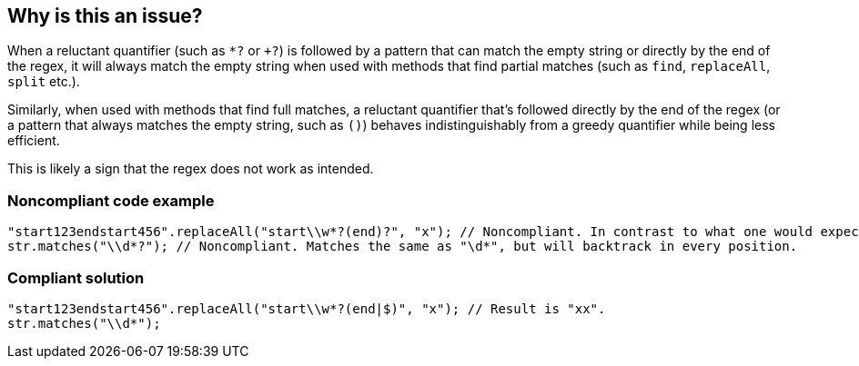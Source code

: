 == Why is this an issue?

When a reluctant quantifier (such as ``++*?++`` or ``+++?++``) is followed by a pattern that can match the empty string or directly by the end of the regex, it will always match the empty string when used with methods that find partial matches (such as ``++find++``, ``++replaceAll++``, ``++split++`` etc.).


Similarly, when used with methods that find full matches, a reluctant quantifier that's followed directly by the end of the regex (or a pattern that always matches the empty string, such as ``++()++``) behaves indistinguishably from a greedy quantifier while being less efficient.


This is likely a sign that the regex does not work as intended.


=== Noncompliant code example

[source,java]
----
"start123endstart456".replaceAll("start\\w*?(end)?", "x"); // Noncompliant. In contrast to what one would expect, the result is not "xx".
str.matches("\\d*?"); // Noncompliant. Matches the same as "\d*", but will backtrack in every position.
----


=== Compliant solution

[source,java]
----
"start123endstart456".replaceAll("start\\w*?(end|$)", "x"); // Result is "xx".
str.matches("\\d*");
----

ifdef::env-github,rspecator-view[]

'''
== Implementation Specification
(visible only on this page)

=== Message

Fix this reluctant quantifier that will only ever match the empty string.


=== Highlighting

The repetition


endif::env-github,rspecator-view[]
